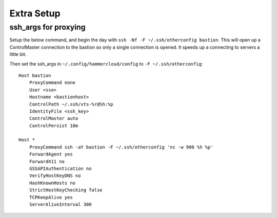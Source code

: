 Extra Setup
===========

ssh_args for proxying
---------------------

Setup the below command, and begin the day with
``ssh -Nf -F ~/.ssh/otherconfig bastion``. This will open up a
ControlMaster connection to the bastion so only a single connection is
opened. It speeds up a connecting to servers a little bit.

Then set the ssh_args in ``~/.config/hammercloud/config`` to
``-F ~/.ssh/otherconfig``::

    Host bastion
        ProxyCommand none
        User <sso>
        Hostname <bastionhost>
        ControlPath ~/.ssh/vts-%r@%h:%p
        IdentityFile <ssh_key>
        ControlMaster auto
        ControlPersist 10m

    Host *
        ProxyCommand ssh -aY bastion -F ~/.ssh/otherconfig 'nc -w 900 %h %p'
        ForwardAgent yes
        ForwardX11 no
        GSSAPIAuthentication no
        VerifyHostKeyDNS no
        HashKnownHosts no
        StrictHostKeyChecking false
        TCPKeepAlive yes
        ServerAliveInterval 300
